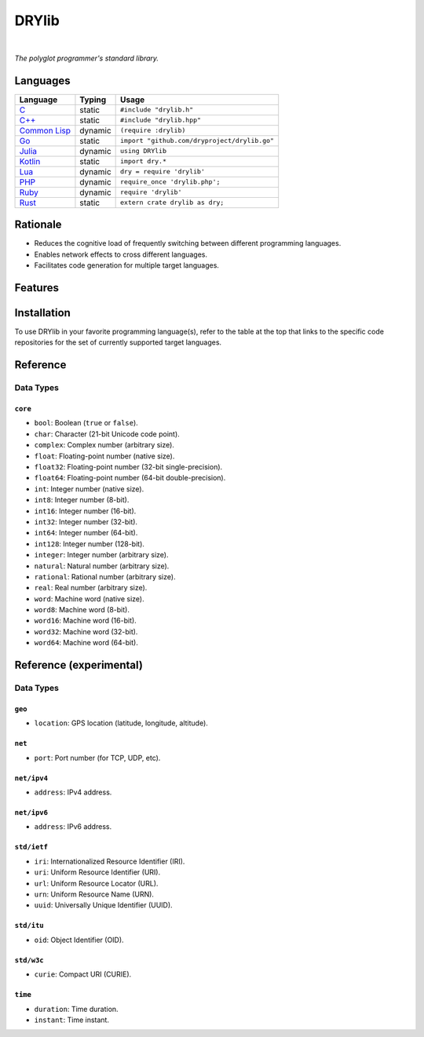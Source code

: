 ******
DRYlib
******

.. image:: https://img.shields.io/badge/license-Public%20Domain-blue.svg
   :alt: Project license
   :target: https://unlicense.org/

.. image:: https://img.shields.io/travis/dryproject/drylib/master.svg
   :alt: Travis CI build status
   :target: https://travis-ci.org/dryproject/drylib

|

*The polyglot programmer's standard library.*

Languages
=========

=============== ======== =======================================================
Language        Typing   Usage
=============== ======== =======================================================
`C`_            static   ``#include "drylib.h"``
`C++`_          static   ``#include "drylib.hpp"``
`Common Lisp`_  dynamic  ``(require :drylib)``
`Go`_           static   ``import "github.com/dryproject/drylib.go"``
`Julia`_        dynamic  ``using DRYlib``
`Kotlin`_       static   ``import dry.*``
`Lua`_          dynamic  ``dry = require 'drylib'``
`PHP`_          dynamic  ``require_once 'drylib.php';``
`Ruby`_         dynamic  ``require 'drylib'``
`Rust`_         static   ``extern crate drylib as dry;``
=============== ======== =======================================================

.. _C:           https://github.com/dryproject/drylib.c
.. _C++:         https://github.com/dryproject/drylib.cpp
.. _Common Lisp: https://github.com/dryproject/drylib.lisp
.. _Go:          https://github.com/dryproject/drylib.go
.. _Julia:       https://github.com/dryproject/drylib.jl
.. _Kotlin:      https://github.com/dryproject/drylib.kt
.. _Lua:         https://github.com/dryproject/drylib.lua
.. _PHP:         https://github.com/dryproject/drylib.php
.. _Ruby:        https://github.com/dryproject/drylib.rb
.. _Rust:        https://github.com/dryproject/drylib.rs

Rationale
=========

* Reduces the cognitive load of frequently switching between different
  programming languages.
* Enables network effects to cross different languages.
* Facilitates code generation for multiple target languages.

Features
========

Installation
============

To use DRYlib in your favorite programming language(s), refer to the table
at the top that links to the specific code repositories for the set of
currently supported target languages.

Reference
=========

Data Types
----------

``core``
^^^^^^^^

* ``bool``:     Boolean (``true`` or ``false``).
* ``char``:     Character (21-bit Unicode code point).
* ``complex``:  Complex number (arbitrary size).
* ``float``:    Floating-point number (native size).
* ``float32``:  Floating-point number (32-bit single-precision).
* ``float64``:  Floating-point number (64-bit double-precision).
* ``int``:      Integer number (native size).
* ``int8``:     Integer number (8-bit).
* ``int16``:    Integer number (16-bit).
* ``int32``:    Integer number (32-bit).
* ``int64``:    Integer number (64-bit).
* ``int128``:   Integer number (128-bit).
* ``integer``:  Integer number (arbitrary size).
* ``natural``:  Natural number (arbitrary size).
* ``rational``: Rational number (arbitrary size).
* ``real``:     Real number (arbitrary size).
* ``word``:     Machine word (native size).
* ``word8``:    Machine word (8-bit).
* ``word16``:   Machine word (16-bit).
* ``word32``:   Machine word (32-bit).
* ``word64``:   Machine word (64-bit).

Reference (experimental)
========================

Data Types
----------

``geo``
^^^^^^^

* ``location``: GPS location (latitude, longitude, altitude).

``net``
^^^^^^^

* ``port``: Port number (for TCP, UDP, etc).

``net/ipv4``
^^^^^^^^^^^^

* ``address``: IPv4 address.

``net/ipv6``
^^^^^^^^^^^^

* ``address``: IPv6 address.

``std/ietf``
^^^^^^^^^^^^

* ``iri``: Internationalized Resource Identifier (IRI).
* ``uri``: Uniform Resource Identifier (URI).
* ``url``: Uniform Resource Locator (URL).
* ``urn``: Uniform Resource Name (URN).
* ``uuid``: Universally Unique Identifier (UUID).

``std/itu``
^^^^^^^^^^^

* ``oid``: Object Identifier (OID).

``std/w3c``
^^^^^^^^^^^

* ``curie``: Compact URI (CURIE).

``time``
^^^^^^^^

* ``duration``: Time duration.
* ``instant``: Time instant.
